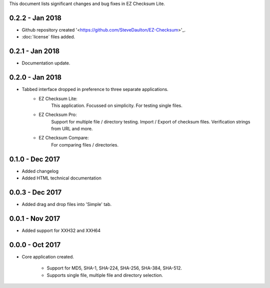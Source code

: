 This document lists significant changes and bug fixes in EZ Checksum Lite.

0.2.2 - Jan 2018
-----------------
* Github repository created '<https://github.com/SteveDaulton/EZ-Checksum>'_.
* :doc:`license` files added.

0.2.1 - Jan 2018
----------------
* Documentation update.

0.2.0 - Jan 2018
----------------
* Tabbed interface dropped in preference to three separate applications.
    * EZ Checksum Lite:
        This application. Focussed on simplicity. For testing single files.
    * EZ Checksum Pro:
        Support for multiple file / directory testing. Import / Export of checksum files. Verification strings from URL and more.
    * EZ Checksum Compare:
        For comparing files / directories.

0.1.0 - Dec 2017
----------------
* Added changelog
* Added HTML technical documentation

0.0.3 - Dec 2017
----------------
* Added drag and drop files into 'Simple' tab.

0.0.1 - Nov 2017
----------------

* Added support for XXH32 and XXH64

0.0.0 - Oct 2017
----------------
* Core application created.

    * Support for MD5, SHA-1, SHA-224, SHA-256, SHA-384, SHA-512.
    * Supports single file, multiple file and directory selection.